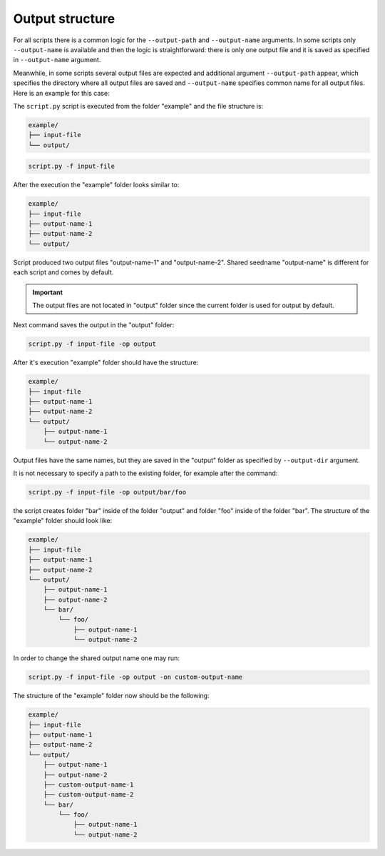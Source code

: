 .. _output-notes:

****************
Output structure
****************

For all scripts there is a common logic for the ``--output-path`` and 
``--output-name`` arguments. In some scripts only ``--output-name`` 
is available and then the logic is straightforward: there is only one 
output file and it is saved as specified in ``--output-name`` argument.

Meanwhile, in some scripts several output files are expected and additional 
argument ``--output-path`` appear, which specifies the directory where all
output files are saved and ``--output-name`` specifies common name for 
all output files. Here is an example for this case:


The ``script.py`` script is executed from the 
folder "example" and the file structure is:

.. code-block:: text

    example/
    ├── input-file
    └── output/

.. code-block:: bash

   script.py -f input-file 

After the execution the "example" folder looks similar to:
    
.. code-block:: text

    example/
    ├── input-file
    ├── output-name-1
    ├── output-name-2
    └── output/

Script produced two output files "output-name-1"
and "output-name-2". Shared seedname "output-name" is different for each 
script and comes by default.

.. important::
    The output files are not located in "output" folder since the 
    current folder is used for output by default.
    
Next command saves the output in the "output" folder:

.. code-block:: bash

    script.py -f input-file -op output

After it's execution "example" folder should have the structure:

.. code-block:: text

    example/
    ├── input-file
    ├── output-name-1
    ├── output-name-2
    └── output/
        ├── output-name-1
        └── output-name-2

Output files have the same names, but they are saved in the "output" 
folder as specified by ``--output-dir`` argument.

It is not necessary to specify a path to the existing folder, 
for example after the command:

.. code-block:: bash

    script.py -f input-file -op output/bar/foo

the script creates folder "bar" inside of the folder "output" and folder 
"foo" inside of the folder "bar". The structure of the "example" folder 
should look like:

.. code-block:: text
    
    example/
    ├── input-file
    ├── output-name-1
    ├── output-name-2
    └── output/
        ├── output-name-1
        ├── output-name-2
        └── bar/
            └── foo/
                ├── output-name-1
                └── output-name-2

In order to change the shared output name one may run:

.. code-block:: bash

    script.py -f input-file -op output -on custom-output-name

The structure of the "example" folder now should be the following: 

.. code-block:: text
    
    example/
    ├── input-file
    ├── output-name-1
    ├── output-name-2
    └── output/
        ├── output-name-1
        ├── output-name-2
        ├── custom-output-name-1
        ├── custom-output-name-2
        └── bar/
            └── foo/
                ├── output-name-1
                └── output-name-2

